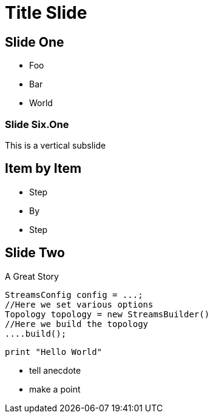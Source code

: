 // .revealjs-slide-state
// Demonstration of adding state to a slide and that it can be used by CSS.
// :include: //div[@class="slides"]
= Title Slide
:topic: state=title,background-color=white
:customcss: slides.css
:source-highlighter: highlightjs
// :revealjs_plugins: plugins

== Slide One

* Foo
* Bar
* World

=== Slide Six.One

This is a vertical subslide

== Item by Item

[%step]
* Step
* By
* Step

[transition-speed=fast, %notitle]
== Slide Two

A Great Story

[source,java]
----
StreamsConfig config = ...;
//Here we set various options
Topology topology = new StreamsBuilder()
//Here we build the topology
....build();
----

[source, python]
----
print "Hello World"
----

[.notes]
--
* tell anecdote
* make a point
--
